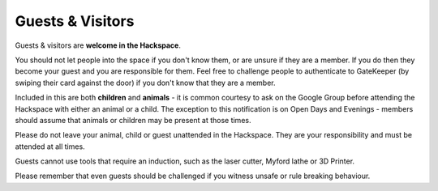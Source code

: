 Guests & Visitors
=================

Guests & visitors are **welcome in the Hackspace**.

You should not let people into the space if you don't know them, or are unsure if they are a member. If you do then they become your guest and you are responsible for them. Feel free to challenge people to authenticate to GateKeeper (by swiping their card against the door) if you don't know that they are a member.

Included in this are both **children** and **animals** - it is common courtesy to ask on the Google Group before attending the Hackspace with either an animal or a child. The exception to this notification is on Open Days and Evenings - members should assume that animals or children may be present at those times.

Please do not leave your animal, child or guest unattended in the Hackspace. They are your responsibility and must be attended at all times.

Guests cannot use tools that require an induction, such as the laser cutter, Myford lathe or 3D Printer.

Please remember that even guests should be challenged if you witness unsafe or rule breaking behaviour.
